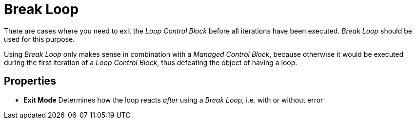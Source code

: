 

= Break Loop

There are cases where you need to exit the _Loop Control Block_ before
all iterations have been executed. _Break Loop_ should be used for this
purpose.

Using _Break Loop_ only makes sense in combination with a _Managed Control Block_, because otherwise it would be executed during the first
iteration of a _Loop Control Block_, thus defeating the object of having
a loop.

== Properties

* *Exit Mode* Determines how the loop reacts _after_ using a _Break
Loop_, i.e. with or without error

////
== Wizard

image:media\image1.png[Ein Bild, das Text enthält. Automatisch generierte Beschreibung,width=391,height=123]

== Example

The following is an example of how to implement a retry loop into your
_Workflow_ – in this case trying to reload a webpage until the content
can be loaded successfully:

image:media\image2.png[image,width=337,height=293]

In the example, a _Managed Block_ is put into the _Loop_. Within the
_DoAction_ section, the actual reload is triggered by sending an *_F5_*
keystroke to _Internet Explorer_. We then use an _Image search_ to check
if the content of the website was loaded.

If this was successful, next the _Break Loop_ element in the _DoAction_
section is executed with its _Exit Mode_ set to _Exit Loop without
error_. This will force the _Workflow_ to leave the _Managed Block_ and
its surrounding _Loop_ immediately without entering the error state. The
_ServiceTracer® Client_ will then continue to process the rest of the
_Workflow_.

If the image could not be found within the given timeout period, the
execution of the _DoAction_ section will be aborted, the _Break Loop_
element will not be executed, and the _Workflow_ will enter the
_OnError_ section of the _Managed Block_. Successfully executing an
_OnError_ section of a _Managed Block_ resets the error state. By
executing _Sleep,_ we do exactly that so at the end of the _Managed
Block_ everything is OK and the next iteration of the _Loop_ will be
executed.

What if the desired content could not be loaded in any of the
iterations? The end of the _Managed Block_ will still be OK, but the
loop itself is not exited with the _Break Loop_ element. If we set the
_At end of loop_ property of the _Loop_ to _Exit with error_, the
_Workflow_ would enter the error state if the _Retry Loop_ was not able
to find the desired content and reaches the end of the _Loop_ after
executing the last iteration. Thus the normal error handling would be
triggered after an unsuccessful _Retry Loop_.
////
